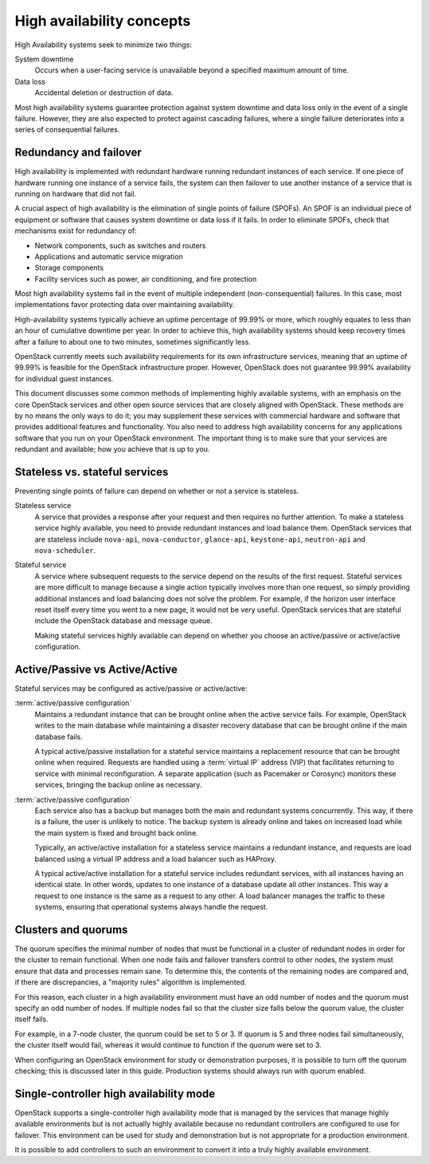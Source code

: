 
==========================
High availability concepts
==========================

High Availability systems seek to minimize two things:

System downtime
  Occurs when a user-facing service is unavailable
  beyond a specified maximum amount of time.

Data loss
  Accidental deletion or destruction of data.

Most high availability systems guarantee protection against system downtime
and data loss only in the event of a single failure.
However, they are also expected to protect against cascading failures,
where a single failure deteriorates
into a series of consequential failures.

Redundancy and failover
-----------------------

High availability is implemented with redundant hardware
running redundant instances of each service.
If one piece of hardware running one instance of a service fails,
the system can then failover to use another instance of a service
that is running on hardware that did not fail.

A crucial aspect of high availability
is the elimination of single points of failure (SPOFs).
An SPOF is an individual piece of equipment or software
that causes system downtime or data loss if it fails.
In order to eliminate SPOFs, check that mechanisms exist for redundancy of:

- Network components, such as switches and routers

- Applications and automatic service migration

- Storage components

- Facility services such as power, air conditioning, and fire protection

Most high availability systems fail in the event of multiple independent
(non-consequential) failures.
In this case, most implementations favor protecting data over maintaining availability.

High-availability systems typically achieve an uptime percentage of 99.99% or more,
which roughly equates to less than an hour of cumulative downtime per year.
In order to achieve this, high availability systems
should keep recovery times after a failure to about one to two minutes,
sometimes significantly less.

OpenStack currently meets such availability requirements for its own infrastructure services,
meaning that an uptime of 99.99% is feasible for the OpenStack infrastructure proper.
However, OpenStack does not guarantee 99.99% availability for individual guest instances.

This document discusses some common methods of implementing highly available systems,
with an emphasis on the core OpenStack services
and other open source services that are closely aligned with OpenStack.
These methods are by no means the only ways to do it;
you may supplement these services with commercial hardware and software
that provides additional features and functionality.
You also need to address high availability concerns
for any applications software that you run on your OpenStack environment.
The important thing is to make sure that your services are redundant and available;
how you achieve that is up to you.

Stateless vs. stateful services
-------------------------------

Preventing single points of failure can depend on whether or not a service is stateless.

Stateless service
  A service that provides a response after your request
  and then requires no further attention.
  To make a stateless service highly available,
  you need to provide redundant instances and load balance them.
  OpenStack services that are stateless include ``nova-api``, ``nova-conductor``,
  ``glance-api``, ``keystone-api``, ``neutron-api`` and ``nova-scheduler``.

Stateful service
  A service where subsequent requests to the service
  depend on the results of the first request.
  Stateful services are more difficult to manage
  because a single action typically involves more than one request,
  so simply providing additional instances and load balancing does not solve the problem.
  For example, if the horizon user interface reset itself every time you went to a new page,
  it would not be very useful.
  OpenStack services that are stateful include the OpenStack database and message queue.

  Making stateful services highly available can depend on whether you choose
  an active/passive or active/active configuration.

Active/Passive vs Active/Active
-------------------------------

Stateful services may be configured as active/passive or active/active:

:term:`active/passive configuration`
  Maintains a redundant instance
  that can be brought online when the active service fails.
  For example, OpenStack writes to the main database
  while maintaining a disaster recovery database that can be brought online
  if the main database fails.

  A typical active/passive installation for a stateful service maintains
  a replacement resource that can be brought online when required.
  Requests are handled using a :term:`virtual IP` address (VIP) that facilitates
  returning to service with minimal reconfiguration.
  A separate application (such as Pacemaker or Corosync) monitors these services,
  bringing the backup online as necessary.

:term:`active/passive configuration`
  Each service also has a backup but manages both the main and redundant systems concurrently.
  This way, if there is a failure, the user is unlikely to notice.
  The backup system is already online and takes on increased load
  while the main system is fixed and brought back online.

  Typically, an active/active installation for a stateless service maintains a redundant instance,
  and requests are load balanced using a virtual IP address and a load balancer such as HAProxy.

  A typical active/active installation for a stateful service
  includes redundant services, with all instances having an identical state.
  In other words,  updates to one instance of a database update all other instances.
  This way a request to one instance is the same as a request to any other.
  A load balancer manages the traffic to these systems,
  ensuring that operational systems always handle the request.

Clusters and quorums
--------------------

The quorum specifies the minimal number of nodes
that must be functional in a cluster of redundant nodes
in order for the cluster to remain functional.
When one node fails and failover transfers control to other nodes,
the system must ensure that data and processes remain sane.
To determine this, the contents of the remaining nodes are compared
and, if there are discrepancies, a "majority rules" algorithm is implemented.

For this reason, each cluster in a high availability environment
must have an odd number of nodes and the quorum must specify an odd number of nodes.
If multiple nodes fail so that the cluster size falls below the quorum value,
the cluster itself fails.

For example, in a 7-node cluster, the quorum could be set to 5 or 3.
If quorum is 5 and three nodes fail simultaneously,
the cluster itself would fail,
whereas it would continue to function if the quorum were set to 3.

When configuring an OpenStack environment for study or demonstration purposes,
it is possible to turn off the quorum checking;
this is discussed later in this guide.
Production systems should always run with quorum enabled.


Single-controller high availability mode
----------------------------------------

OpenStack supports a single-controller high availability mode
that is managed by the services that manage highly available environments
but is not actually highly available because
no redundant controllers are configured to use for failover.
This environment can be used for study and demonstration
but is not appropriate for a production environment.

It is possible to add controllers to such an environment
to convert it into a truly highly available environment.
